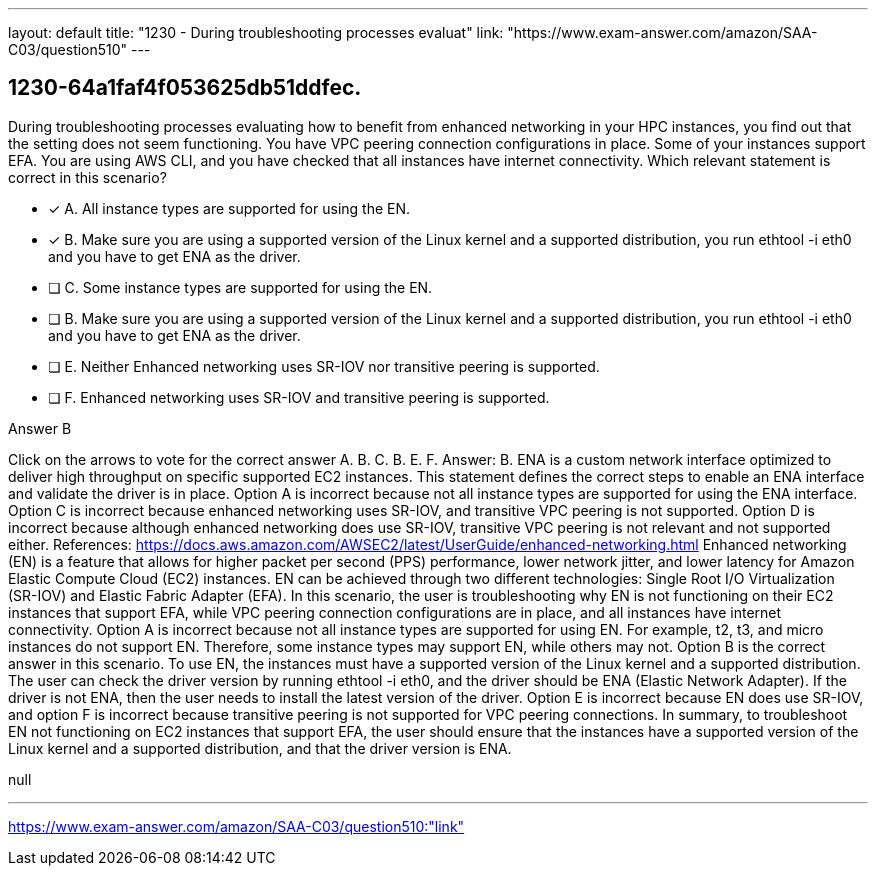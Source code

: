 ---
layout: default 
title: "1230 - During troubleshooting processes evaluat"
link: "https://www.exam-answer.com/amazon/SAA-C03/question510"
---


[.question]
== 1230-64a1faf4f053625db51ddfec.


****

[.query]
--
During troubleshooting processes evaluating how to benefit from enhanced networking in your HPC instances, you find out that the setting does not seem functioning.
You have VPC peering connection configurations in place.
Some of your instances support EFA.
You are using AWS CLI, and you have checked that all instances have internet connectivity.
Which relevant statement is correct in this scenario?


--

[.list]
--
* [*] A. All instance types are supported for using the EN.
* [*] B. Make sure you are using a supported version of the Linux kernel and a supported distribution, you run ethtool -i eth0 and you have to get ENA as the driver.
* [ ] C. Some instance types are supported for using the EN.
* [ ] B. Make sure you are using a supported version of the Linux kernel and a supported distribution, you run ethtool -i eth0 and you have to get ENA as the driver.
* [ ] E. Neither Enhanced networking uses SR-IOV nor transitive peering is supported.
* [ ] F. Enhanced networking uses SR-IOV and transitive peering is supported.

--
****

[.answer]
Answer B

[.explanation]
--
Click on the arrows to vote for the correct answer
A.
B.
C.
B.
E.
F.
Answer: B.
ENA is a custom network interface optimized to deliver high throughput on specific supported EC2 instances.
This statement defines the correct steps to enable an ENA interface and validate the driver is in place.
Option A is incorrect because not all instance types are supported for using the ENA interface.
Option C is incorrect because enhanced networking uses SR-IOV, and transitive VPC peering is not supported.
Option D is incorrect because although enhanced networking does use SR-IOV, transitive VPC peering is not relevant and not supported either.
References:
https://docs.aws.amazon.com/AWSEC2/latest/UserGuide/enhanced-networking.html
Enhanced networking (EN) is a feature that allows for higher packet per second (PPS) performance, lower network jitter, and lower latency for Amazon Elastic Compute Cloud (EC2) instances. EN can be achieved through two different technologies: Single Root I/O Virtualization (SR-IOV) and Elastic Fabric Adapter (EFA).
In this scenario, the user is troubleshooting why EN is not functioning on their EC2 instances that support EFA, while VPC peering connection configurations are in place, and all instances have internet connectivity.
Option A is incorrect because not all instance types are supported for using EN. For example, t2, t3, and micro instances do not support EN. Therefore, some instance types may support EN, while others may not.
Option B is the correct answer in this scenario. To use EN, the instances must have a supported version of the Linux kernel and a supported distribution. The user can check the driver version by running ethtool -i eth0, and the driver should be ENA (Elastic Network Adapter). If the driver is not ENA, then the user needs to install the latest version of the driver.
Option E is incorrect because EN does use SR-IOV, and option F is incorrect because transitive peering is not supported for VPC peering connections.
In summary, to troubleshoot EN not functioning on EC2 instances that support EFA, the user should ensure that the instances have a supported version of the Linux kernel and a supported distribution, and that the driver version is ENA.
--

[.ka]
null

'''



https://www.exam-answer.com/amazon/SAA-C03/question510:"link"


